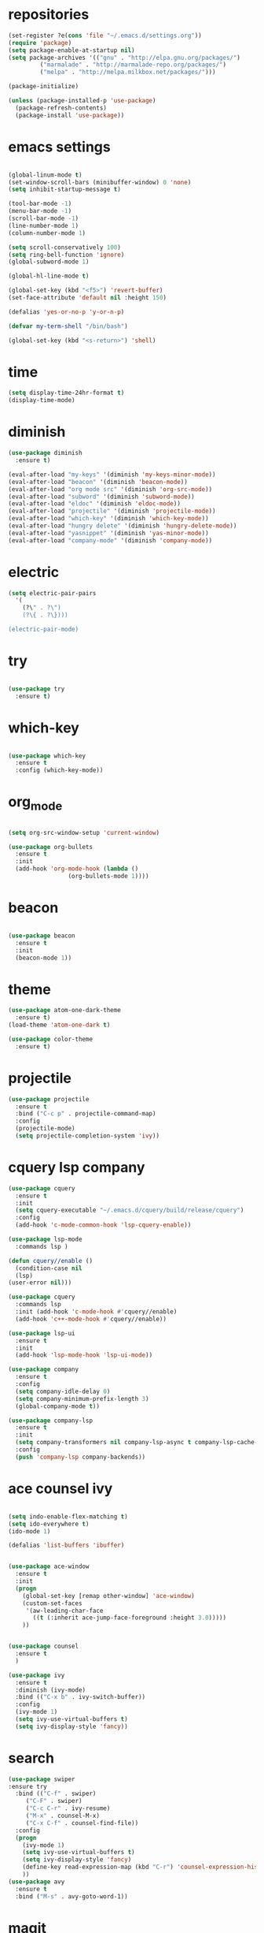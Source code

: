 * repositories
#+BEGIN_SRC emacs-lisp
    (set-register ?e(cons 'file "~/.emacs.d/settings.org"))
    (require 'package)
    (setq package-enable-at-startup nil)
    (setq package-archives '(("gnu" . "http://elpa.gnu.org/packages/")
             ("marmalade" . "http://marmalade-repo.org/packages/")
             ("melpa" . "http://melpa.milkbox.net/packages/")))

    (package-initialize)

    (unless (package-installed-p 'use-package)
      (package-refresh-contents)
      (package-install 'use-package))
#+END_SRC
* emacs settings
 
 #+BEGIN_SRC emacs-lisp

   (global-linum-mode t)
   (set-window-scroll-bars (minibuffer-window) 0 'none)
   (setq inhibit-startup-message t)

   (tool-bar-mode -1)
   (menu-bar-mode -1)
   (scroll-bar-mode -1)
   (line-number-mode 1)
   (column-number-mode 1)

   (setq scroll-conservatively 100)
   (setq ring-bell-function 'ignore)
   (global-subword-mode 1)

   (global-hl-line-mode t)

   (global-set-key (kbd "<f5>") 'revert-buffer)
   (set-face-attribute 'default nil :height 150)

   (defalias 'yes-or-no-p 'y-or-n-p)

   (defvar my-term-shell "/bin/bash")

   (global-set-key (kbd "<s-return>") 'shell)
   
  #+END_SRC
 
* time
  #+BEGIN_SRC emacs-lisp
    (setq display-time-24hr-format t)
    (display-time-mode)
  #+END_SRC
* diminish
  #+BEGIN_SRC emacs-lisp
    (use-package diminish
      :ensure t)

    (eval-after-load "my-keys" '(diminish 'my-keys-minor-mode))
    (eval-after-load "beacon" '(diminish 'beacon-mode))
    (eval-after-load "org mode src" '(diminish 'org-src-mode))
    (eval-after-load "subword" '(diminish 'subword-mode))
    (eval-after-load "eldoc" '(diminish 'eldoc-mode))
    (eval-after-load "projectile" '(diminish 'projectile-mode))
    (eval-after-load "which-key" '(diminish 'which-key-mode))
    (eval-after-load "hungry delete" '(diminish 'hungry-delete-mode))
    (eval-after-load "yasnippet" '(diminish 'yas-minor-mode))
    (eval-after-load "company-mode" '(diminish 'company-mode))
  #+END_SRC
* electric
  #+BEGIN_SRC emacs-lisp
    (setq electric-pair-pairs
	  '(
	    (?\" . ?\")
	    (?\{ . ?\})))

    (electric-pair-mode)
			   
  #+END_SRC
* try
  #+BEGIN_SRC emacs-lisp 
  
  (use-package try
    :ensure t)

  #+END_SRC
* which-key
#+BEGIN_SRC emacs-lisp

(use-package which-key
  :ensure t
  :config (which-key-mode))

#+END_SRC
* org_mode
#+BEGIN_SRC emacs-lisp 
  
  (setq org-src-window-setup 'current-window)

  (use-package org-bullets
    :ensure t
    :init
    (add-hook 'org-mode-hook (lambda ()
			       (org-bullets-mode 1))))

#+END_SRC
* beacon
  #+BEGIN_SRC emacs-lisp

    (use-package beacon
      :ensure t
      :init
      (beacon-mode 1))

  #+END_SRC
* theme
#+BEGIN_SRC emacs-lisp
  (use-package atom-one-dark-theme
    :ensure t)
  (load-theme 'atom-one-dark t)

  (use-package color-theme
    :ensure t)
#+END_SRC
  
* projectile
  #+BEGIN_SRC emacs-lisp
    (use-package projectile
      :ensure t
      :bind ("C-c p" . projectile-command-map)
      :config
      (projectile-mode)
      (setq projectile-completion-system 'ivy))      

  #+END_SRC

* cquery lsp company
 
  #+BEGIN_SRC emacs-lisp
    (use-package cquery
      :ensure t
      :init
      (setq cquery-executable "~/.emacs.d/cquery/build/release/cquery")
      :config
      (add-hook 'c-mode-common-hook 'lsp-cquery-enable))

    (use-package lsp-mode
      :commands lsp )

    (defun cquery//enable ()
      (condition-case nil
	  (lsp)
	(user-error nil)))

    (use-package cquery
      :commands lsp
      :init (add-hook 'c-mode-hook #'cquery//enable)
      (add-hook 'c++-mode-hook #'cquery//enable))

    (use-package lsp-ui
      :ensure t
      :init
      (add-hook 'lsp-mode-hook 'lsp-ui-mode))

    (use-package company
      :ensure t
      :config
      (setq company-idle-delay 0)
      (setq company-minimum-prefix-length 3)
      (global-company-mode t))

    (use-package company-lsp
      :ensure t
      :init
      (setq company-transformers nil company-lsp-async t company-lsp-cache-candidates nil)
      :config
      (push 'company-lsp company-backends))

  #+END_SRC
* ace counsel ivy

#+BEGIN_SRC emacs-lisp

(setq indo-enable-flex-matching t)
(setq ido-everywhere t)
(ido-mode 1)

(defalias 'list-buffers 'ibuffer)


(use-package ace-window
  :ensure t
  :init
  (progn
    (global-set-key [remap other-window] 'ace-window)
    (custom-set-faces
     '(aw-leading-char-face
       ((t (:inherit ace-jump-face-foreground :height 3.0)))))
    ))


(use-package counsel
  :ensure t
  )

(use-package ivy
  :ensure t
  :diminish (ivy-mode)
  :bind (("C-x b" . ivy-switch-buffer))
  :config
  (ivy-mode 1)
  (setq ivy-use-virtual-buffers t)
  (setq ivy-display-style 'fancy))

#+END_SRC

* search
#+BEGIN_SRC emacs-lisp
(use-package swiper
:ensure try
  :bind (("C-f" . swiper)
	 ("C-F" . swiper)
	 ("C-c C-r" . ivy-resume)
	 ("M-x" . counsel-M-x)
	 ("C-x C-f" . counsel-find-file))
  :config
  (progn
    (ivy-mode 1)
    (setq ivy-use-virtual-buffers t)
    (setq ivy-display-style 'fancy)
    (define-key read-expression-map (kbd "C-r") 'counsel-expression-history)
    ))
(use-package avy
  :ensure t
  :bind ("M-s" . avy-goto-word-1))
#+END_SRC
* magit
  #+BEGIN_SRC emacs-lisp
    (use-package magit
      :ensure t
      :init
      (bind-key "C-x g" 'magit-status))
  #+END_SRC
* function
  #+BEGIN_SRC emacs-lisp
    (defun kill-whole-word()
      (interactive)
      (backward-word)
      (kill-word 1))
    (global-set-key (kbd "C-c w w") 'kill-whole-word)
    #+END_SRC
* c++
  #+BEGIN_SRC emacs-lisp
    (setq c-default-style "bsd"
	  c-basic-offset 3)
  #+END_SRC
* tags
  #+BEGIN_SRC emacs-lisp
    (use-package ggtags
      :ensure t
      :config
      (add-hook 'c-mode-common-hook
		(lambda ()
		  (when (derived-mode-p 'c-mode 'c++-mode 'java-mode)
		    (ggtags-mode 1))))
    )
  #+END_SRC
* rainbow
  #+BEGIN_SRC emacs-lisp
  (use-package rainbow-delimiters
    :ensure t
    :config 
    (add-hook 'prog-mode-hook 'rainbow-delimiters-mode))
  
  #+END_SRC
* yasnippets
  #+BEGIN_SRC emacs-lisp
    (use-package yasnippet
      :ensure t
      :init
      (yas-global-mode 1))
      
    (yas-reload-all)
  #+END_SRC

* keybindings

  #+BEGIN_SRC emacs-lisp

    (defvar my-keys-minor-mode-map
      (let ((map (make-sparse-keymap)))
	(define-key map (kbd "C-z") 'undo)
	(define-key map (kbd "C-s") 'save-buffer)

	;;navigation by one
	(define-key input-decode-map (kbd "C-i") (kbd "H-i"))
	(define-key map (kbd "H-i") 'previous-line)
	(define-key map (kbd "C-k") 'next-line)
	(define-key map (kbd "C-j") 'backward-char)
	(define-key map (kbd "C-l") 'forward-char)

	;;navigation by one element
	(define-key map (kbd "M-i") 'backward-sentence)	
	(define-key map (kbd "M-k") 'forward-sentence)
	(define-key map (kbd "M-j") 'backward-word)
	(define-key map (kbd "M-l") 'forward-word)

	;;move end of *
	(define-key map (kbd "C-u") 'move-beginning-of-line)
	(define-key map (kbd "C-o") 'move-end-of-line)
	(define-key map (kbd "M-u") 'beginning-of-buffer)
	(define-key map (kbd "M-o") 'end-of-buffer)

	;;deleting stuff
	(define-key map (kbd "M-<DEL>") 'kill-line)

	;;main keys
	(define-key map (kbd "`") 'execute-extended-command)
	  map)
	"my-keys-minor-mode keymap.")

	(define-minor-mode my-keys-minor-mode
	"A minor mode that overrides default keys of major modes."
	:init-value t
	:lighter " my-keys")

	(my-keys-minor-mode 1)

 #+END_SRC
* hungry delete
  #+BEGIN_SRC emacs-lisp
    
    (use-package hungry-delete
      :ensure t
      :config
      (global-hungry-delete-mode))

  #+END_SRC
* dashboard
  #+BEGIN_SRC emacs-lisp
    (use-package dashboard
      :preface
      (defun my/dashboard-banner ()
	"Set a dashboard banner including information on package initialization
      time and garbage collections."""
	(setq dashboard-banner-logo-title
	      (format "Emacs ready in %.2f seconds with %d garbage collections. "
		      (float-time (time-subtract after-init-time before-init-time)) gcs-done)))
      :config
      (setq dashboard-startup-banner "~/.emacs.d/pepe.png")
      (setq dashboard-items '((projects . 5)
			      (recents . 5)
			      (agenda . 5)
			      ))
      (dashboard-setup-startup-hook)
      :hook ((after-init     . dashboard-refresh-buffer)
	     (dashboard-mode . my/dashboard-banner)))

  #+END_SRC

